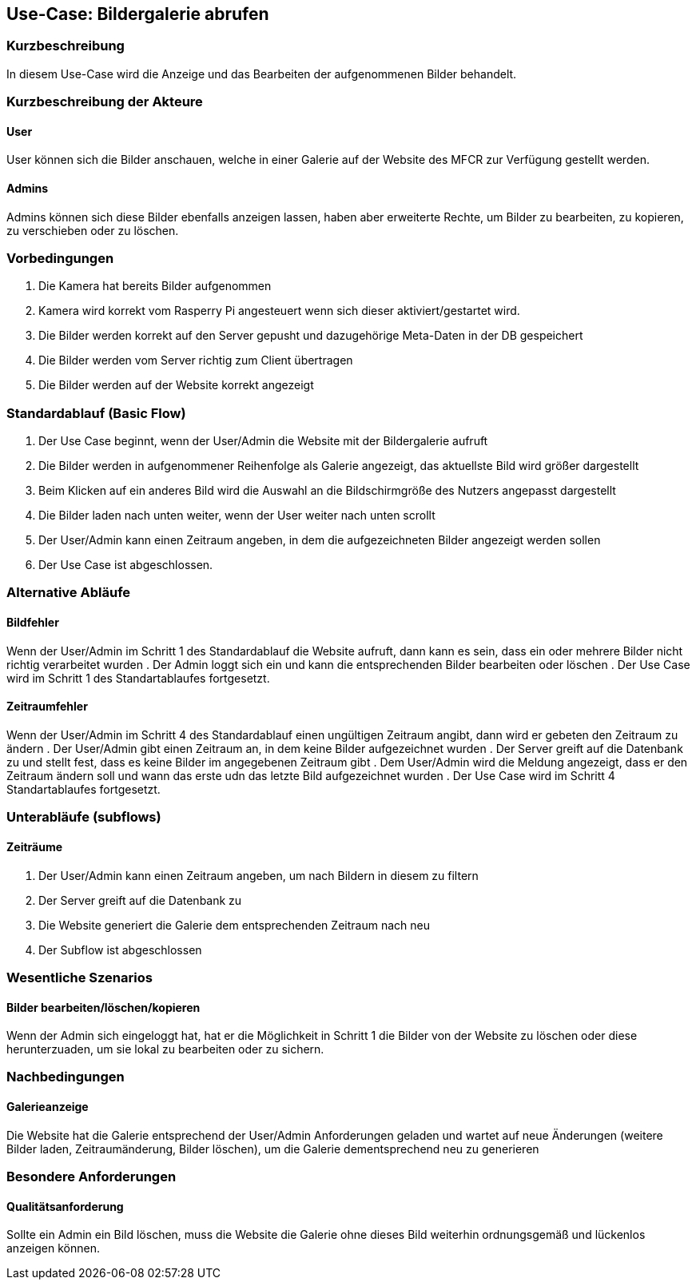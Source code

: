 //Nutzen Sie dieses Template als Grundlage für die Spezifikation *einzelner* Use-Cases. Diese lassen sich dann per Include in das Use-Case Model Dokument einbinden (siehe Beispiel dort).
== Use-Case: Bildergalerie abrufen
===	Kurzbeschreibung
//<Kurze Beschreibung des Use Case>
In diesem Use-Case wird die Anzeige und das Bearbeiten der aufgenommenen Bilder behandelt.

===	Kurzbeschreibung der Akteure
==== User
User können sich die Bilder anschauen, welche in einer Galerie auf der Website des MFCR zur Verfügung gestellt werden.

==== Admins
Admins können sich diese Bilder ebenfalls anzeigen lassen, haben aber erweiterte Rechte, um Bilder zu bearbeiten, zu kopieren, zu verschieben oder zu löschen.

=== Vorbedingungen
//Vorbedingungen müssen erfüllt, damit der Use Case beginnen kann, z.B. Benutzer ist angemeldet, Warenkorb ist nicht leer...
. Die Kamera hat bereits Bilder aufgenommen
. Kamera wird korrekt vom Rasperry Pi angesteuert wenn sich dieser aktiviert/gestartet wird.
. Die Bilder werden korrekt auf den Server gepusht und dazugehörige Meta-Daten in der DB gespeichert
. Die Bilder werden vom Server richtig zum Client übertragen
. Die Bilder werden auf der Website korrekt angezeigt

=== Standardablauf (Basic Flow)
//Der Standardablauf definiert die Schritte für den Erfolgsfall ("Happy Path")

. Der Use Case beginnt, wenn der User/Admin die Website mit der Bildergalerie aufruft
. Die Bilder werden in aufgenommener Reihenfolge als Galerie angezeigt, das aktuellste Bild wird größer dargestellt
. Beim Klicken auf ein anderes Bild wird die Auswahl an die Bildschirmgröße des Nutzers angepasst dargestellt
. Die Bilder laden nach unten weiter, wenn der User weiter nach unten scrollt 
. Der User/Admin kann einen Zeitraum angeben, in dem die aufgezeichneten Bilder angezeigt werden sollen
. Der Use Case ist abgeschlossen.

=== Alternative Abläufe
//Nutzen Sie alternative Abläufe für Fehlerfälle, Ausnahmen und Erweiterungen zum Standardablauf
==== Bildfehler
Wenn der User/Admin im Schritt 1 des Standardablauf die Website aufruft, dann kann es sein, dass ein oder mehrere Bilder nicht richtig verarbeitet wurden
. Der Admin loggt sich ein und kann die entsprechenden Bilder bearbeiten oder löschen  
. Der Use Case wird im Schritt 1 des Standartablaufes fortgesetzt.

==== Zeitraumfehler
Wenn der User/Admin im Schritt 4 des Standardablauf einen ungültigen Zeitraum angibt, dann wird er gebeten den Zeitraum zu ändern
. Der User/Admin gibt einen Zeitraum an, in dem keine Bilder aufgezeichnet wurden
. Der Server greift auf die Datenbank zu und stellt fest, dass es keine Bilder im angegebenen Zeitraum gibt
. Dem User/Admin wird die Meldung angezeigt, dass er den Zeitraum ändern soll und wann das erste udn das letzte Bild aufgezeichnet wurden
. Der Use Case wird im Schritt 4 Standartablaufes fortgesetzt.

=== Unterabläufe (subflows)
//Nutzen Sie Unterabläufe, um wiederkehrende Schritte auszulagern

==== Zeiträume
. Der User/Admin kann einen Zeitraum angeben, um nach Bildern in diesem zu filtern
. Der Server greift auf die Datenbank zu
. Die Website generiert die Galerie dem entsprechenden Zeitraum nach neu
. Der Subflow ist abgeschlossen

=== Wesentliche Szenarios
//Szenarios sind konkrete Instanzen eines Use Case, d.h. mit einem konkreten Akteur und einem konkreten Durchlauf der o.g. Flows. Szenarios können als Vorstufe für die Entwicklung von Flows und/oder zu deren Validierung verwendet werden.
==== Bilder bearbeiten/löschen/kopieren
Wenn der Admin sich eingeloggt hat, hat er die Möglichkeit in Schritt 1 die Bilder von der Website zu löschen oder diese herunterzuaden, um sie lokal zu bearbeiten oder zu sichern.

===	Nachbedingungen
//Nachbedingungen beschreiben das Ergebnis des Use Case, z.B. einen bestimmten Systemzustand.
==== Galerieanzeige
Die Website hat die Galerie entsprechend der User/Admin Anforderungen geladen und wartet auf neue Änderungen (weitere Bilder laden, Zeitraumänderung, Bilder löschen), um die Galerie dementsprechend neu zu generieren

=== Besondere Anforderungen
//Besondere Anforderungen können sich auf nicht-funktionale Anforderungen wie z.B. einzuhaltende Standards, Qualitätsanforderungen oder Anforderungen an die Benutzeroberfläche beziehen.
==== Qualitätsanforderung
Sollte ein Admin ein Bild löschen, muss die Website die Galerie ohne dieses Bild weiterhin ordnungsgemäß und lückenlos anzeigen können.
